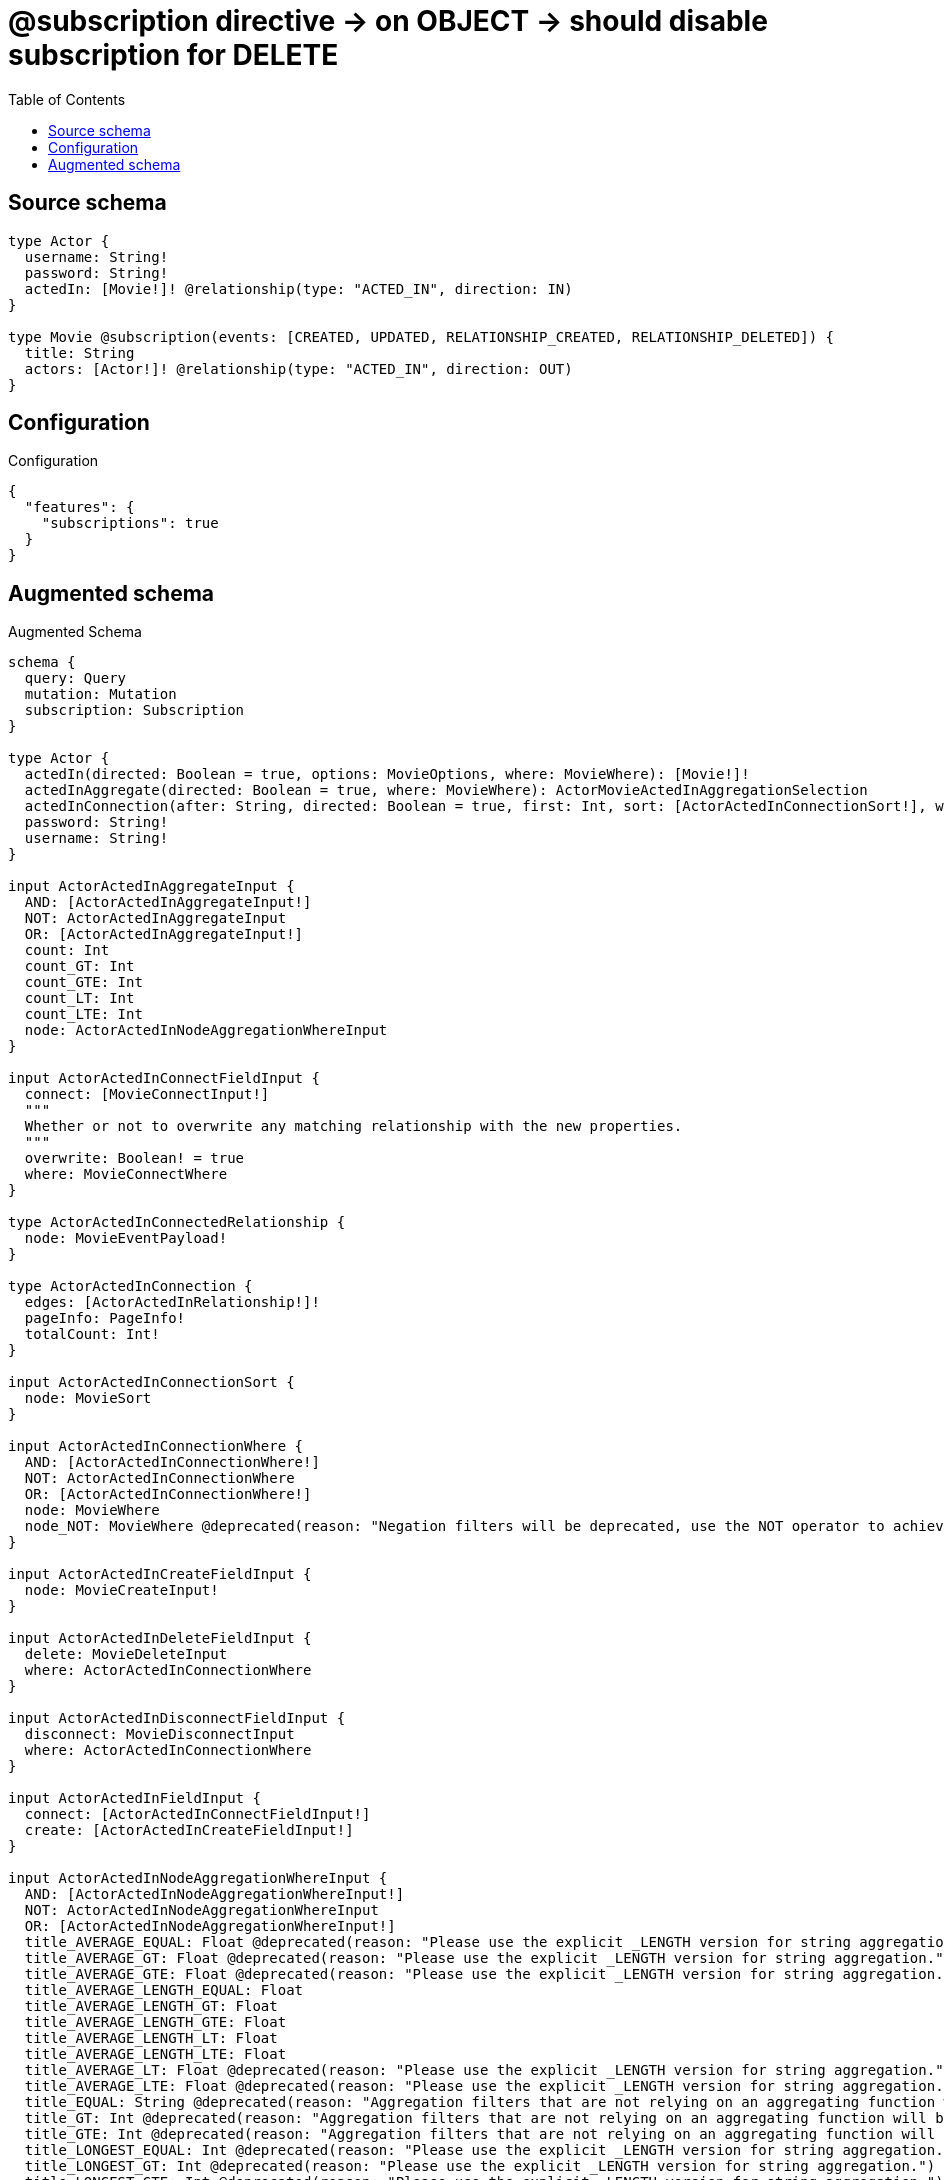 :toc:

= @subscription directive -> on OBJECT -> should disable subscription for DELETE

== Source schema

[source,graphql,schema=true]
----
type Actor {
  username: String!
  password: String!
  actedIn: [Movie!]! @relationship(type: "ACTED_IN", direction: IN)
}

type Movie @subscription(events: [CREATED, UPDATED, RELATIONSHIP_CREATED, RELATIONSHIP_DELETED]) {
  title: String
  actors: [Actor!]! @relationship(type: "ACTED_IN", direction: OUT)
}
----

== Configuration

.Configuration
[source,json,schema-config=true]
----
{
  "features": {
    "subscriptions": true
  }
}
----

== Augmented schema

.Augmented Schema
[source,graphql]
----
schema {
  query: Query
  mutation: Mutation
  subscription: Subscription
}

type Actor {
  actedIn(directed: Boolean = true, options: MovieOptions, where: MovieWhere): [Movie!]!
  actedInAggregate(directed: Boolean = true, where: MovieWhere): ActorMovieActedInAggregationSelection
  actedInConnection(after: String, directed: Boolean = true, first: Int, sort: [ActorActedInConnectionSort!], where: ActorActedInConnectionWhere): ActorActedInConnection!
  password: String!
  username: String!
}

input ActorActedInAggregateInput {
  AND: [ActorActedInAggregateInput!]
  NOT: ActorActedInAggregateInput
  OR: [ActorActedInAggregateInput!]
  count: Int
  count_GT: Int
  count_GTE: Int
  count_LT: Int
  count_LTE: Int
  node: ActorActedInNodeAggregationWhereInput
}

input ActorActedInConnectFieldInput {
  connect: [MovieConnectInput!]
  """
  Whether or not to overwrite any matching relationship with the new properties.
  """
  overwrite: Boolean! = true
  where: MovieConnectWhere
}

type ActorActedInConnectedRelationship {
  node: MovieEventPayload!
}

type ActorActedInConnection {
  edges: [ActorActedInRelationship!]!
  pageInfo: PageInfo!
  totalCount: Int!
}

input ActorActedInConnectionSort {
  node: MovieSort
}

input ActorActedInConnectionWhere {
  AND: [ActorActedInConnectionWhere!]
  NOT: ActorActedInConnectionWhere
  OR: [ActorActedInConnectionWhere!]
  node: MovieWhere
  node_NOT: MovieWhere @deprecated(reason: "Negation filters will be deprecated, use the NOT operator to achieve the same behavior")
}

input ActorActedInCreateFieldInput {
  node: MovieCreateInput!
}

input ActorActedInDeleteFieldInput {
  delete: MovieDeleteInput
  where: ActorActedInConnectionWhere
}

input ActorActedInDisconnectFieldInput {
  disconnect: MovieDisconnectInput
  where: ActorActedInConnectionWhere
}

input ActorActedInFieldInput {
  connect: [ActorActedInConnectFieldInput!]
  create: [ActorActedInCreateFieldInput!]
}

input ActorActedInNodeAggregationWhereInput {
  AND: [ActorActedInNodeAggregationWhereInput!]
  NOT: ActorActedInNodeAggregationWhereInput
  OR: [ActorActedInNodeAggregationWhereInput!]
  title_AVERAGE_EQUAL: Float @deprecated(reason: "Please use the explicit _LENGTH version for string aggregation.")
  title_AVERAGE_GT: Float @deprecated(reason: "Please use the explicit _LENGTH version for string aggregation.")
  title_AVERAGE_GTE: Float @deprecated(reason: "Please use the explicit _LENGTH version for string aggregation.")
  title_AVERAGE_LENGTH_EQUAL: Float
  title_AVERAGE_LENGTH_GT: Float
  title_AVERAGE_LENGTH_GTE: Float
  title_AVERAGE_LENGTH_LT: Float
  title_AVERAGE_LENGTH_LTE: Float
  title_AVERAGE_LT: Float @deprecated(reason: "Please use the explicit _LENGTH version for string aggregation.")
  title_AVERAGE_LTE: Float @deprecated(reason: "Please use the explicit _LENGTH version for string aggregation.")
  title_EQUAL: String @deprecated(reason: "Aggregation filters that are not relying on an aggregating function will be deprecated.")
  title_GT: Int @deprecated(reason: "Aggregation filters that are not relying on an aggregating function will be deprecated.")
  title_GTE: Int @deprecated(reason: "Aggregation filters that are not relying on an aggregating function will be deprecated.")
  title_LONGEST_EQUAL: Int @deprecated(reason: "Please use the explicit _LENGTH version for string aggregation.")
  title_LONGEST_GT: Int @deprecated(reason: "Please use the explicit _LENGTH version for string aggregation.")
  title_LONGEST_GTE: Int @deprecated(reason: "Please use the explicit _LENGTH version for string aggregation.")
  title_LONGEST_LENGTH_EQUAL: Int
  title_LONGEST_LENGTH_GT: Int
  title_LONGEST_LENGTH_GTE: Int
  title_LONGEST_LENGTH_LT: Int
  title_LONGEST_LENGTH_LTE: Int
  title_LONGEST_LT: Int @deprecated(reason: "Please use the explicit _LENGTH version for string aggregation.")
  title_LONGEST_LTE: Int @deprecated(reason: "Please use the explicit _LENGTH version for string aggregation.")
  title_LT: Int @deprecated(reason: "Aggregation filters that are not relying on an aggregating function will be deprecated.")
  title_LTE: Int @deprecated(reason: "Aggregation filters that are not relying on an aggregating function will be deprecated.")
  title_SHORTEST_EQUAL: Int @deprecated(reason: "Please use the explicit _LENGTH version for string aggregation.")
  title_SHORTEST_GT: Int @deprecated(reason: "Please use the explicit _LENGTH version for string aggregation.")
  title_SHORTEST_GTE: Int @deprecated(reason: "Please use the explicit _LENGTH version for string aggregation.")
  title_SHORTEST_LENGTH_EQUAL: Int
  title_SHORTEST_LENGTH_GT: Int
  title_SHORTEST_LENGTH_GTE: Int
  title_SHORTEST_LENGTH_LT: Int
  title_SHORTEST_LENGTH_LTE: Int
  title_SHORTEST_LT: Int @deprecated(reason: "Please use the explicit _LENGTH version for string aggregation.")
  title_SHORTEST_LTE: Int @deprecated(reason: "Please use the explicit _LENGTH version for string aggregation.")
}

type ActorActedInRelationship {
  cursor: String!
  node: Movie!
}

input ActorActedInRelationshipSubscriptionWhere {
  node: MovieSubscriptionWhere
}

input ActorActedInUpdateConnectionInput {
  node: MovieUpdateInput
}

input ActorActedInUpdateFieldInput {
  connect: [ActorActedInConnectFieldInput!]
  create: [ActorActedInCreateFieldInput!]
  delete: [ActorActedInDeleteFieldInput!]
  disconnect: [ActorActedInDisconnectFieldInput!]
  update: ActorActedInUpdateConnectionInput
  where: ActorActedInConnectionWhere
}

type ActorAggregateSelection {
  count: Int!
  password: StringAggregateSelection!
  username: StringAggregateSelection!
}

input ActorConnectInput {
  actedIn: [ActorActedInConnectFieldInput!]
}

input ActorConnectWhere {
  node: ActorWhere!
}

type ActorConnectedRelationships {
  actedIn: ActorActedInConnectedRelationship
}

input ActorCreateInput {
  actedIn: ActorActedInFieldInput
  password: String!
  username: String!
}

type ActorCreatedEvent {
  createdActor: ActorEventPayload!
  event: EventType!
  timestamp: Float!
}

input ActorDeleteInput {
  actedIn: [ActorActedInDeleteFieldInput!]
}

type ActorDeletedEvent {
  deletedActor: ActorEventPayload!
  event: EventType!
  timestamp: Float!
}

input ActorDisconnectInput {
  actedIn: [ActorActedInDisconnectFieldInput!]
}

type ActorEdge {
  cursor: String!
  node: Actor!
}

type ActorEventPayload {
  password: String!
  username: String!
}

type ActorMovieActedInAggregationSelection {
  count: Int!
  node: ActorMovieActedInNodeAggregateSelection
}

type ActorMovieActedInNodeAggregateSelection {
  title: StringAggregateSelection!
}

input ActorOptions {
  limit: Int
  offset: Int
  """
  Specify one or more ActorSort objects to sort Actors by. The sorts will be applied in the order in which they are arranged in the array.
  """
  sort: [ActorSort!]
}

input ActorRelationInput {
  actedIn: [ActorActedInCreateFieldInput!]
}

type ActorRelationshipCreatedEvent {
  actor: ActorEventPayload!
  createdRelationship: ActorConnectedRelationships!
  event: EventType!
  relationshipFieldName: String!
  timestamp: Float!
}

input ActorRelationshipCreatedSubscriptionWhere {
  AND: [ActorRelationshipCreatedSubscriptionWhere!]
  NOT: ActorRelationshipCreatedSubscriptionWhere
  OR: [ActorRelationshipCreatedSubscriptionWhere!]
  actor: ActorSubscriptionWhere
  createdRelationship: ActorRelationshipsSubscriptionWhere
}

type ActorRelationshipDeletedEvent {
  actor: ActorEventPayload!
  deletedRelationship: ActorConnectedRelationships!
  event: EventType!
  relationshipFieldName: String!
  timestamp: Float!
}

input ActorRelationshipDeletedSubscriptionWhere {
  AND: [ActorRelationshipDeletedSubscriptionWhere!]
  NOT: ActorRelationshipDeletedSubscriptionWhere
  OR: [ActorRelationshipDeletedSubscriptionWhere!]
  actor: ActorSubscriptionWhere
  deletedRelationship: ActorRelationshipsSubscriptionWhere
}

input ActorRelationshipsSubscriptionWhere {
  actedIn: ActorActedInRelationshipSubscriptionWhere
}

"""
Fields to sort Actors by. The order in which sorts are applied is not guaranteed when specifying many fields in one ActorSort object.
"""
input ActorSort {
  password: SortDirection
  username: SortDirection
}

input ActorSubscriptionWhere {
  AND: [ActorSubscriptionWhere!]
  NOT: ActorSubscriptionWhere
  OR: [ActorSubscriptionWhere!]
  password: String
  password_CONTAINS: String
  password_ENDS_WITH: String
  password_IN: [String!]
  password_NOT: String @deprecated(reason: "Negation filters will be deprecated, use the NOT operator to achieve the same behavior")
  password_NOT_CONTAINS: String @deprecated(reason: "Negation filters will be deprecated, use the NOT operator to achieve the same behavior")
  password_NOT_ENDS_WITH: String @deprecated(reason: "Negation filters will be deprecated, use the NOT operator to achieve the same behavior")
  password_NOT_IN: [String!] @deprecated(reason: "Negation filters will be deprecated, use the NOT operator to achieve the same behavior")
  password_NOT_STARTS_WITH: String @deprecated(reason: "Negation filters will be deprecated, use the NOT operator to achieve the same behavior")
  password_STARTS_WITH: String
  username: String
  username_CONTAINS: String
  username_ENDS_WITH: String
  username_IN: [String!]
  username_NOT: String @deprecated(reason: "Negation filters will be deprecated, use the NOT operator to achieve the same behavior")
  username_NOT_CONTAINS: String @deprecated(reason: "Negation filters will be deprecated, use the NOT operator to achieve the same behavior")
  username_NOT_ENDS_WITH: String @deprecated(reason: "Negation filters will be deprecated, use the NOT operator to achieve the same behavior")
  username_NOT_IN: [String!] @deprecated(reason: "Negation filters will be deprecated, use the NOT operator to achieve the same behavior")
  username_NOT_STARTS_WITH: String @deprecated(reason: "Negation filters will be deprecated, use the NOT operator to achieve the same behavior")
  username_STARTS_WITH: String
}

input ActorUpdateInput {
  actedIn: [ActorActedInUpdateFieldInput!]
  password: String
  username: String
}

type ActorUpdatedEvent {
  event: EventType!
  previousState: ActorEventPayload!
  timestamp: Float!
  updatedActor: ActorEventPayload!
}

input ActorWhere {
  AND: [ActorWhere!]
  NOT: ActorWhere
  OR: [ActorWhere!]
  actedIn: MovieWhere @deprecated(reason: "Use `actedIn_SOME` instead.")
  actedInAggregate: ActorActedInAggregateInput
  actedInConnection: ActorActedInConnectionWhere @deprecated(reason: "Use `actedInConnection_SOME` instead.")
  """
  Return Actors where all of the related ActorActedInConnections match this filter
  """
  actedInConnection_ALL: ActorActedInConnectionWhere
  """
  Return Actors where none of the related ActorActedInConnections match this filter
  """
  actedInConnection_NONE: ActorActedInConnectionWhere
  actedInConnection_NOT: ActorActedInConnectionWhere @deprecated(reason: "Use `actedInConnection_NONE` instead.")
  """
  Return Actors where one of the related ActorActedInConnections match this filter
  """
  actedInConnection_SINGLE: ActorActedInConnectionWhere
  """
  Return Actors where some of the related ActorActedInConnections match this filter
  """
  actedInConnection_SOME: ActorActedInConnectionWhere
  """Return Actors where all of the related Movies match this filter"""
  actedIn_ALL: MovieWhere
  """Return Actors where none of the related Movies match this filter"""
  actedIn_NONE: MovieWhere
  actedIn_NOT: MovieWhere @deprecated(reason: "Use `actedIn_NONE` instead.")
  """Return Actors where one of the related Movies match this filter"""
  actedIn_SINGLE: MovieWhere
  """Return Actors where some of the related Movies match this filter"""
  actedIn_SOME: MovieWhere
  password: String
  password_CONTAINS: String
  password_ENDS_WITH: String
  password_IN: [String!]
  password_NOT: String @deprecated(reason: "Negation filters will be deprecated, use the NOT operator to achieve the same behavior")
  password_NOT_CONTAINS: String @deprecated(reason: "Negation filters will be deprecated, use the NOT operator to achieve the same behavior")
  password_NOT_ENDS_WITH: String @deprecated(reason: "Negation filters will be deprecated, use the NOT operator to achieve the same behavior")
  password_NOT_IN: [String!] @deprecated(reason: "Negation filters will be deprecated, use the NOT operator to achieve the same behavior")
  password_NOT_STARTS_WITH: String @deprecated(reason: "Negation filters will be deprecated, use the NOT operator to achieve the same behavior")
  password_STARTS_WITH: String
  username: String
  username_CONTAINS: String
  username_ENDS_WITH: String
  username_IN: [String!]
  username_NOT: String @deprecated(reason: "Negation filters will be deprecated, use the NOT operator to achieve the same behavior")
  username_NOT_CONTAINS: String @deprecated(reason: "Negation filters will be deprecated, use the NOT operator to achieve the same behavior")
  username_NOT_ENDS_WITH: String @deprecated(reason: "Negation filters will be deprecated, use the NOT operator to achieve the same behavior")
  username_NOT_IN: [String!] @deprecated(reason: "Negation filters will be deprecated, use the NOT operator to achieve the same behavior")
  username_NOT_STARTS_WITH: String @deprecated(reason: "Negation filters will be deprecated, use the NOT operator to achieve the same behavior")
  username_STARTS_WITH: String
}

type ActorsConnection {
  edges: [ActorEdge!]!
  pageInfo: PageInfo!
  totalCount: Int!
}

type CreateActorsMutationResponse {
  actors: [Actor!]!
  info: CreateInfo!
}

"""
Information about the number of nodes and relationships created during a create mutation
"""
type CreateInfo {
  bookmark: String @deprecated(reason: "This field has been deprecated because bookmarks are now handled by the driver.")
  nodesCreated: Int!
  relationshipsCreated: Int!
}

type CreateMoviesMutationResponse {
  info: CreateInfo!
  movies: [Movie!]!
}

"""
Information about the number of nodes and relationships deleted during a delete mutation
"""
type DeleteInfo {
  bookmark: String @deprecated(reason: "This field has been deprecated because bookmarks are now handled by the driver.")
  nodesDeleted: Int!
  relationshipsDeleted: Int!
}

enum EventType {
  CREATE
  CREATE_RELATIONSHIP
  DELETE
  DELETE_RELATIONSHIP
  UPDATE
}

type Movie {
  actors(directed: Boolean = true, options: ActorOptions, where: ActorWhere): [Actor!]!
  actorsAggregate(directed: Boolean = true, where: ActorWhere): MovieActorActorsAggregationSelection
  actorsConnection(after: String, directed: Boolean = true, first: Int, sort: [MovieActorsConnectionSort!], where: MovieActorsConnectionWhere): MovieActorsConnection!
  title: String
}

type MovieActorActorsAggregationSelection {
  count: Int!
  node: MovieActorActorsNodeAggregateSelection
}

type MovieActorActorsNodeAggregateSelection {
  password: StringAggregateSelection!
  username: StringAggregateSelection!
}

input MovieActorsAggregateInput {
  AND: [MovieActorsAggregateInput!]
  NOT: MovieActorsAggregateInput
  OR: [MovieActorsAggregateInput!]
  count: Int
  count_GT: Int
  count_GTE: Int
  count_LT: Int
  count_LTE: Int
  node: MovieActorsNodeAggregationWhereInput
}

input MovieActorsConnectFieldInput {
  connect: [ActorConnectInput!]
  """
  Whether or not to overwrite any matching relationship with the new properties.
  """
  overwrite: Boolean! = true
  where: ActorConnectWhere
}

type MovieActorsConnectedRelationship {
  node: ActorEventPayload!
}

type MovieActorsConnection {
  edges: [MovieActorsRelationship!]!
  pageInfo: PageInfo!
  totalCount: Int!
}

input MovieActorsConnectionSort {
  node: ActorSort
}

input MovieActorsConnectionWhere {
  AND: [MovieActorsConnectionWhere!]
  NOT: MovieActorsConnectionWhere
  OR: [MovieActorsConnectionWhere!]
  node: ActorWhere
  node_NOT: ActorWhere @deprecated(reason: "Negation filters will be deprecated, use the NOT operator to achieve the same behavior")
}

input MovieActorsCreateFieldInput {
  node: ActorCreateInput!
}

input MovieActorsDeleteFieldInput {
  delete: ActorDeleteInput
  where: MovieActorsConnectionWhere
}

input MovieActorsDisconnectFieldInput {
  disconnect: ActorDisconnectInput
  where: MovieActorsConnectionWhere
}

input MovieActorsFieldInput {
  connect: [MovieActorsConnectFieldInput!]
  create: [MovieActorsCreateFieldInput!]
}

input MovieActorsNodeAggregationWhereInput {
  AND: [MovieActorsNodeAggregationWhereInput!]
  NOT: MovieActorsNodeAggregationWhereInput
  OR: [MovieActorsNodeAggregationWhereInput!]
  password_AVERAGE_EQUAL: Float @deprecated(reason: "Please use the explicit _LENGTH version for string aggregation.")
  password_AVERAGE_GT: Float @deprecated(reason: "Please use the explicit _LENGTH version for string aggregation.")
  password_AVERAGE_GTE: Float @deprecated(reason: "Please use the explicit _LENGTH version for string aggregation.")
  password_AVERAGE_LENGTH_EQUAL: Float
  password_AVERAGE_LENGTH_GT: Float
  password_AVERAGE_LENGTH_GTE: Float
  password_AVERAGE_LENGTH_LT: Float
  password_AVERAGE_LENGTH_LTE: Float
  password_AVERAGE_LT: Float @deprecated(reason: "Please use the explicit _LENGTH version for string aggregation.")
  password_AVERAGE_LTE: Float @deprecated(reason: "Please use the explicit _LENGTH version for string aggregation.")
  password_EQUAL: String @deprecated(reason: "Aggregation filters that are not relying on an aggregating function will be deprecated.")
  password_GT: Int @deprecated(reason: "Aggregation filters that are not relying on an aggregating function will be deprecated.")
  password_GTE: Int @deprecated(reason: "Aggregation filters that are not relying on an aggregating function will be deprecated.")
  password_LONGEST_EQUAL: Int @deprecated(reason: "Please use the explicit _LENGTH version for string aggregation.")
  password_LONGEST_GT: Int @deprecated(reason: "Please use the explicit _LENGTH version for string aggregation.")
  password_LONGEST_GTE: Int @deprecated(reason: "Please use the explicit _LENGTH version for string aggregation.")
  password_LONGEST_LENGTH_EQUAL: Int
  password_LONGEST_LENGTH_GT: Int
  password_LONGEST_LENGTH_GTE: Int
  password_LONGEST_LENGTH_LT: Int
  password_LONGEST_LENGTH_LTE: Int
  password_LONGEST_LT: Int @deprecated(reason: "Please use the explicit _LENGTH version for string aggregation.")
  password_LONGEST_LTE: Int @deprecated(reason: "Please use the explicit _LENGTH version for string aggregation.")
  password_LT: Int @deprecated(reason: "Aggregation filters that are not relying on an aggregating function will be deprecated.")
  password_LTE: Int @deprecated(reason: "Aggregation filters that are not relying on an aggregating function will be deprecated.")
  password_SHORTEST_EQUAL: Int @deprecated(reason: "Please use the explicit _LENGTH version for string aggregation.")
  password_SHORTEST_GT: Int @deprecated(reason: "Please use the explicit _LENGTH version for string aggregation.")
  password_SHORTEST_GTE: Int @deprecated(reason: "Please use the explicit _LENGTH version for string aggregation.")
  password_SHORTEST_LENGTH_EQUAL: Int
  password_SHORTEST_LENGTH_GT: Int
  password_SHORTEST_LENGTH_GTE: Int
  password_SHORTEST_LENGTH_LT: Int
  password_SHORTEST_LENGTH_LTE: Int
  password_SHORTEST_LT: Int @deprecated(reason: "Please use the explicit _LENGTH version for string aggregation.")
  password_SHORTEST_LTE: Int @deprecated(reason: "Please use the explicit _LENGTH version for string aggregation.")
  username_AVERAGE_EQUAL: Float @deprecated(reason: "Please use the explicit _LENGTH version for string aggregation.")
  username_AVERAGE_GT: Float @deprecated(reason: "Please use the explicit _LENGTH version for string aggregation.")
  username_AVERAGE_GTE: Float @deprecated(reason: "Please use the explicit _LENGTH version for string aggregation.")
  username_AVERAGE_LENGTH_EQUAL: Float
  username_AVERAGE_LENGTH_GT: Float
  username_AVERAGE_LENGTH_GTE: Float
  username_AVERAGE_LENGTH_LT: Float
  username_AVERAGE_LENGTH_LTE: Float
  username_AVERAGE_LT: Float @deprecated(reason: "Please use the explicit _LENGTH version for string aggregation.")
  username_AVERAGE_LTE: Float @deprecated(reason: "Please use the explicit _LENGTH version for string aggregation.")
  username_EQUAL: String @deprecated(reason: "Aggregation filters that are not relying on an aggregating function will be deprecated.")
  username_GT: Int @deprecated(reason: "Aggregation filters that are not relying on an aggregating function will be deprecated.")
  username_GTE: Int @deprecated(reason: "Aggregation filters that are not relying on an aggregating function will be deprecated.")
  username_LONGEST_EQUAL: Int @deprecated(reason: "Please use the explicit _LENGTH version for string aggregation.")
  username_LONGEST_GT: Int @deprecated(reason: "Please use the explicit _LENGTH version for string aggregation.")
  username_LONGEST_GTE: Int @deprecated(reason: "Please use the explicit _LENGTH version for string aggregation.")
  username_LONGEST_LENGTH_EQUAL: Int
  username_LONGEST_LENGTH_GT: Int
  username_LONGEST_LENGTH_GTE: Int
  username_LONGEST_LENGTH_LT: Int
  username_LONGEST_LENGTH_LTE: Int
  username_LONGEST_LT: Int @deprecated(reason: "Please use the explicit _LENGTH version for string aggregation.")
  username_LONGEST_LTE: Int @deprecated(reason: "Please use the explicit _LENGTH version for string aggregation.")
  username_LT: Int @deprecated(reason: "Aggregation filters that are not relying on an aggregating function will be deprecated.")
  username_LTE: Int @deprecated(reason: "Aggregation filters that are not relying on an aggregating function will be deprecated.")
  username_SHORTEST_EQUAL: Int @deprecated(reason: "Please use the explicit _LENGTH version for string aggregation.")
  username_SHORTEST_GT: Int @deprecated(reason: "Please use the explicit _LENGTH version for string aggregation.")
  username_SHORTEST_GTE: Int @deprecated(reason: "Please use the explicit _LENGTH version for string aggregation.")
  username_SHORTEST_LENGTH_EQUAL: Int
  username_SHORTEST_LENGTH_GT: Int
  username_SHORTEST_LENGTH_GTE: Int
  username_SHORTEST_LENGTH_LT: Int
  username_SHORTEST_LENGTH_LTE: Int
  username_SHORTEST_LT: Int @deprecated(reason: "Please use the explicit _LENGTH version for string aggregation.")
  username_SHORTEST_LTE: Int @deprecated(reason: "Please use the explicit _LENGTH version for string aggregation.")
}

type MovieActorsRelationship {
  cursor: String!
  node: Actor!
}

input MovieActorsRelationshipSubscriptionWhere {
  node: ActorSubscriptionWhere
}

input MovieActorsUpdateConnectionInput {
  node: ActorUpdateInput
}

input MovieActorsUpdateFieldInput {
  connect: [MovieActorsConnectFieldInput!]
  create: [MovieActorsCreateFieldInput!]
  delete: [MovieActorsDeleteFieldInput!]
  disconnect: [MovieActorsDisconnectFieldInput!]
  update: MovieActorsUpdateConnectionInput
  where: MovieActorsConnectionWhere
}

type MovieAggregateSelection {
  count: Int!
  title: StringAggregateSelection!
}

input MovieConnectInput {
  actors: [MovieActorsConnectFieldInput!]
}

input MovieConnectWhere {
  node: MovieWhere!
}

type MovieConnectedRelationships {
  actors: MovieActorsConnectedRelationship
}

input MovieCreateInput {
  actors: MovieActorsFieldInput
  title: String
}

type MovieCreatedEvent {
  createdMovie: MovieEventPayload!
  event: EventType!
  timestamp: Float!
}

input MovieDeleteInput {
  actors: [MovieActorsDeleteFieldInput!]
}

input MovieDisconnectInput {
  actors: [MovieActorsDisconnectFieldInput!]
}

type MovieEdge {
  cursor: String!
  node: Movie!
}

type MovieEventPayload {
  title: String
}

input MovieOptions {
  limit: Int
  offset: Int
  """
  Specify one or more MovieSort objects to sort Movies by. The sorts will be applied in the order in which they are arranged in the array.
  """
  sort: [MovieSort!]
}

input MovieRelationInput {
  actors: [MovieActorsCreateFieldInput!]
}

type MovieRelationshipCreatedEvent {
  createdRelationship: MovieConnectedRelationships!
  event: EventType!
  movie: MovieEventPayload!
  relationshipFieldName: String!
  timestamp: Float!
}

input MovieRelationshipCreatedSubscriptionWhere {
  AND: [MovieRelationshipCreatedSubscriptionWhere!]
  NOT: MovieRelationshipCreatedSubscriptionWhere
  OR: [MovieRelationshipCreatedSubscriptionWhere!]
  createdRelationship: MovieRelationshipsSubscriptionWhere
  movie: MovieSubscriptionWhere
}

type MovieRelationshipDeletedEvent {
  deletedRelationship: MovieConnectedRelationships!
  event: EventType!
  movie: MovieEventPayload!
  relationshipFieldName: String!
  timestamp: Float!
}

input MovieRelationshipDeletedSubscriptionWhere {
  AND: [MovieRelationshipDeletedSubscriptionWhere!]
  NOT: MovieRelationshipDeletedSubscriptionWhere
  OR: [MovieRelationshipDeletedSubscriptionWhere!]
  deletedRelationship: MovieRelationshipsSubscriptionWhere
  movie: MovieSubscriptionWhere
}

input MovieRelationshipsSubscriptionWhere {
  actors: MovieActorsRelationshipSubscriptionWhere
}

"""
Fields to sort Movies by. The order in which sorts are applied is not guaranteed when specifying many fields in one MovieSort object.
"""
input MovieSort {
  title: SortDirection
}

input MovieSubscriptionWhere {
  AND: [MovieSubscriptionWhere!]
  NOT: MovieSubscriptionWhere
  OR: [MovieSubscriptionWhere!]
  title: String
  title_CONTAINS: String
  title_ENDS_WITH: String
  title_IN: [String]
  title_NOT: String @deprecated(reason: "Negation filters will be deprecated, use the NOT operator to achieve the same behavior")
  title_NOT_CONTAINS: String @deprecated(reason: "Negation filters will be deprecated, use the NOT operator to achieve the same behavior")
  title_NOT_ENDS_WITH: String @deprecated(reason: "Negation filters will be deprecated, use the NOT operator to achieve the same behavior")
  title_NOT_IN: [String] @deprecated(reason: "Negation filters will be deprecated, use the NOT operator to achieve the same behavior")
  title_NOT_STARTS_WITH: String @deprecated(reason: "Negation filters will be deprecated, use the NOT operator to achieve the same behavior")
  title_STARTS_WITH: String
}

input MovieUpdateInput {
  actors: [MovieActorsUpdateFieldInput!]
  title: String
}

type MovieUpdatedEvent {
  event: EventType!
  previousState: MovieEventPayload!
  timestamp: Float!
  updatedMovie: MovieEventPayload!
}

input MovieWhere {
  AND: [MovieWhere!]
  NOT: MovieWhere
  OR: [MovieWhere!]
  actors: ActorWhere @deprecated(reason: "Use `actors_SOME` instead.")
  actorsAggregate: MovieActorsAggregateInput
  actorsConnection: MovieActorsConnectionWhere @deprecated(reason: "Use `actorsConnection_SOME` instead.")
  """
  Return Movies where all of the related MovieActorsConnections match this filter
  """
  actorsConnection_ALL: MovieActorsConnectionWhere
  """
  Return Movies where none of the related MovieActorsConnections match this filter
  """
  actorsConnection_NONE: MovieActorsConnectionWhere
  actorsConnection_NOT: MovieActorsConnectionWhere @deprecated(reason: "Use `actorsConnection_NONE` instead.")
  """
  Return Movies where one of the related MovieActorsConnections match this filter
  """
  actorsConnection_SINGLE: MovieActorsConnectionWhere
  """
  Return Movies where some of the related MovieActorsConnections match this filter
  """
  actorsConnection_SOME: MovieActorsConnectionWhere
  """Return Movies where all of the related Actors match this filter"""
  actors_ALL: ActorWhere
  """Return Movies where none of the related Actors match this filter"""
  actors_NONE: ActorWhere
  actors_NOT: ActorWhere @deprecated(reason: "Use `actors_NONE` instead.")
  """Return Movies where one of the related Actors match this filter"""
  actors_SINGLE: ActorWhere
  """Return Movies where some of the related Actors match this filter"""
  actors_SOME: ActorWhere
  title: String
  title_CONTAINS: String
  title_ENDS_WITH: String
  title_IN: [String]
  title_NOT: String @deprecated(reason: "Negation filters will be deprecated, use the NOT operator to achieve the same behavior")
  title_NOT_CONTAINS: String @deprecated(reason: "Negation filters will be deprecated, use the NOT operator to achieve the same behavior")
  title_NOT_ENDS_WITH: String @deprecated(reason: "Negation filters will be deprecated, use the NOT operator to achieve the same behavior")
  title_NOT_IN: [String] @deprecated(reason: "Negation filters will be deprecated, use the NOT operator to achieve the same behavior")
  title_NOT_STARTS_WITH: String @deprecated(reason: "Negation filters will be deprecated, use the NOT operator to achieve the same behavior")
  title_STARTS_WITH: String
}

type MoviesConnection {
  edges: [MovieEdge!]!
  pageInfo: PageInfo!
  totalCount: Int!
}

type Mutation {
  createActors(input: [ActorCreateInput!]!): CreateActorsMutationResponse!
  createMovies(input: [MovieCreateInput!]!): CreateMoviesMutationResponse!
  deleteActors(delete: ActorDeleteInput, where: ActorWhere): DeleteInfo!
  deleteMovies(delete: MovieDeleteInput, where: MovieWhere): DeleteInfo!
  updateActors(connect: ActorConnectInput, create: ActorRelationInput, delete: ActorDeleteInput, disconnect: ActorDisconnectInput, update: ActorUpdateInput, where: ActorWhere): UpdateActorsMutationResponse!
  updateMovies(connect: MovieConnectInput, create: MovieRelationInput, delete: MovieDeleteInput, disconnect: MovieDisconnectInput, update: MovieUpdateInput, where: MovieWhere): UpdateMoviesMutationResponse!
}

"""Pagination information (Relay)"""
type PageInfo {
  endCursor: String
  hasNextPage: Boolean!
  hasPreviousPage: Boolean!
  startCursor: String
}

type Query {
  actors(options: ActorOptions, where: ActorWhere): [Actor!]!
  actorsAggregate(where: ActorWhere): ActorAggregateSelection!
  actorsConnection(after: String, first: Int, sort: [ActorSort], where: ActorWhere): ActorsConnection!
  movies(options: MovieOptions, where: MovieWhere): [Movie!]!
  moviesAggregate(where: MovieWhere): MovieAggregateSelection!
  moviesConnection(after: String, first: Int, sort: [MovieSort], where: MovieWhere): MoviesConnection!
}

"""An enum for sorting in either ascending or descending order."""
enum SortDirection {
  """Sort by field values in ascending order."""
  ASC
  """Sort by field values in descending order."""
  DESC
}

type StringAggregateSelection {
  longest: String
  shortest: String
}

type Subscription {
  actorCreated(where: ActorSubscriptionWhere): ActorCreatedEvent!
  actorDeleted(where: ActorSubscriptionWhere): ActorDeletedEvent!
  actorRelationshipCreated(where: ActorRelationshipCreatedSubscriptionWhere): ActorRelationshipCreatedEvent!
  actorRelationshipDeleted(where: ActorRelationshipDeletedSubscriptionWhere): ActorRelationshipDeletedEvent!
  actorUpdated(where: ActorSubscriptionWhere): ActorUpdatedEvent!
  movieCreated(where: MovieSubscriptionWhere): MovieCreatedEvent!
  movieRelationshipCreated(where: MovieRelationshipCreatedSubscriptionWhere): MovieRelationshipCreatedEvent!
  movieRelationshipDeleted(where: MovieRelationshipDeletedSubscriptionWhere): MovieRelationshipDeletedEvent!
  movieUpdated(where: MovieSubscriptionWhere): MovieUpdatedEvent!
}

type UpdateActorsMutationResponse {
  actors: [Actor!]!
  info: UpdateInfo!
}

"""
Information about the number of nodes and relationships created and deleted during an update mutation
"""
type UpdateInfo {
  bookmark: String @deprecated(reason: "This field has been deprecated because bookmarks are now handled by the driver.")
  nodesCreated: Int!
  nodesDeleted: Int!
  relationshipsCreated: Int!
  relationshipsDeleted: Int!
}

type UpdateMoviesMutationResponse {
  info: UpdateInfo!
  movies: [Movie!]!
}
----

'''
